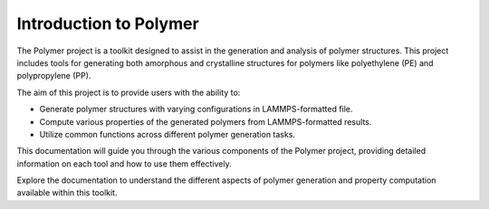 Introduction to Polymer
=======================

The Polymer project is a toolkit designed to assist in the generation and
analysis of polymer structures.
This project includes tools for generating both amorphous and crystalline
structures for polymers like polyethylene (PE) and polypropylene (PP).

The aim of this project is to provide users with the ability to:

- Generate polymer structures with varying configurations in LAMMPS-formatted file.
- Compute various properties of the generated polymers from LAMMPS-formatted results.
- Utilize common functions across different polymer generation tasks.

This documentation will guide you through the various components of the Polymer
project, providing detailed information on each tool and how to use them effectively.

Explore the documentation to understand the different aspects of polymer generation
and property computation available within this toolkit.

